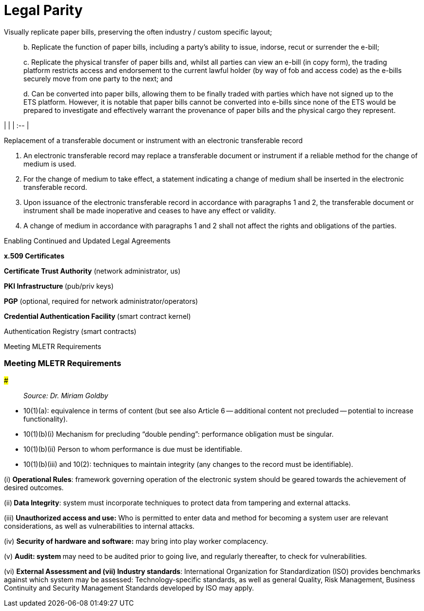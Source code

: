 = Legal Parity

Visually replicate paper bills, preserving the often industry / custom specific layout;

____
b.
Replicate the function of paper bills, including a party's ability to issue, indorse, recut or surrender the e-bill;

c.
Replicate the physical transfer of paper bills and, whilst all parties can view an e-bill (in copy form), the trading platform restricts access and endorsement to the current lawful holder (by way of fob and access code) as the e-bills securely move from one party to the next;
and

d.
Can be converted into paper bills, allowing them to be finally traded with parties which have not signed up to the ETS platform.
However, it is notable that paper bills cannot be converted into e-bills since none of the ETS would be prepared to investigate and effectively warrant the provenance of paper bills and the physical cargo they represent.
____

|  | | :-- |

Replacement of a transferable document or instrument with an electronic transferable record

. An electronic transferable record may replace a transferable document or instrument if a reliable method for the change of medium is used.
. For the change of medium to take effect, a statement indicating a change of medium shall be inserted in the electronic transferable record.
. Upon issuance of the electronic transferable record in accordance with paragraphs 1 and 2, the transferable document or instrument shall be made inoperative and ceases to have any effect or validity.
. A change of medium in accordance with paragraphs 1 and 2 shall not affect the rights and obligations of the parties.

Enabling Continued and Updated Legal Agreements

**x.509 Certificates **

*Certificate Trust Authority* (network administrator, us)

**PKI Infrastructure **(pub/priv keys)

*PGP* (optional, required for network administrator/operators)

**Credential Authentication Facility **(smart contract kernel)

Authentication Registry (smart contracts)

Meeting MLETR Requirements

[discrete]
=== Meeting MLETR Requirements

###

____
_Source: Dr.
Miriam Goldby_
____

• 10(1)(a): equivalence in terms of content (but see also Article 6 -- additional content not precluded -- potential to increase functionality).

• 10(1)(b)(i) Mechanism for precluding "`double pending`": performance obligation must be singular.

• 10(1)(b)(ii) Person to whom performance is due must be identifiable.

• 10(1)(b)(iii) and 10(2): techniques to maintain integrity (any changes to the record must be identifiable).

(i) *Operational Rules*: framework governing operation of the electronic system should be geared towards the achievement of desired outcomes.

(ii)** Data Integrity**: system must incorporate techniques to protect data from tampering and external attacks.

(iii) *Unauthorized access and use:* Who is permitted to enter data and method for becoming a system user are relevant considerations, as well as vulnerabilities to internal attacks.

(iv) *Security of hardware and software:* may bring into play worker complacency.

(v) **Audit: system **may need to be audited prior to going live, and regularly thereafter, to check for vulnerabilities.

(vi) *External Assessment and (vii) Industry standards*: International Organization for Standardization (ISO) provides benchmarks against which system may be assessed: Technology-specific standards, as well as general Quality, Risk Management, Business Continuity and Security Management Standards developed by ISO may apply.
